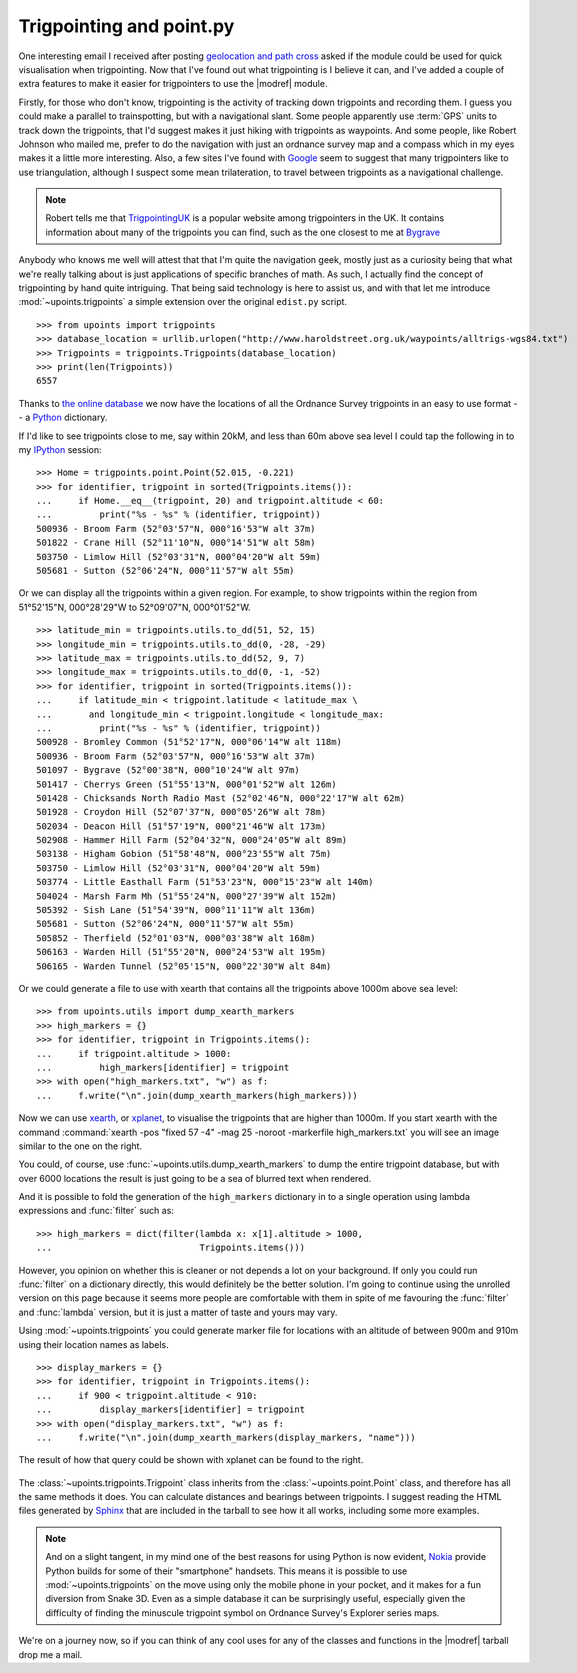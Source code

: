 Trigpointing and point.py
=========================

One interesting email I received after posting `geolocation and path cross`_
asked if the module could be used for quick visualisation when trigpointing.
Now that I've found out what trigpointing is I believe it can, and I've added
a couple of extra features to make it easier for trigpointers to use the
|modref| module.

Firstly, for those who don't know, trigpointing is the activity of tracking down
trigpoints and recording them.  I guess you could make a parallel to
trainspotting, but with a navigational slant.  Some people apparently use
:term:`GPS` units to track down the trigpoints, that I'd suggest makes it just
hiking with trigpoints as waypoints.  And some people, like Robert Johnson who
mailed me, prefer to do the navigation with just an ordnance survey map and
a compass which in my eyes makes it a little more interesting.  Also, a few
sites I've found with Google_ seem to suggest that many trigpointers like to use
triangulation, although I suspect some mean trilateration, to travel between
trigpoints as a navigational challenge.

.. Note::
   Robert tells me that TrigpointingUK_ is a popular website among trigpointers
   in the UK.  It contains information about many of the trigpoints you can
   find, such as the one closest to me at Bygrave_

Anybody who knows me well will attest that that I'm quite the navigation geek,
mostly just as a curiosity being that what we're really talking about is just
applications of specific branches of math.  As such, I actually find the concept
of trigpointing by hand quite intriguing.  That being said technology is here to
assist us, and with that let me introduce :mod:`~upoints.trigpoints` a simple
extension over the original ``edist.py`` script.

::

    >>> from upoints import trigpoints
    >>> database_location = urllib.urlopen("http://www.haroldstreet.org.uk/waypoints/alltrigs-wgs84.txt")
    >>> Trigpoints = trigpoints.Trigpoints(database_location)
    >>> print(len(Trigpoints))
    6557

Thanks to `the online database`_ we now have the locations of all the Ordnance
Survey trigpoints in an easy to use format -- a Python_ dictionary.

If I'd like to see trigpoints close to me, say within 20kM, and less than 60m
above sea level I could tap the following in to my IPython_ session::

    >>> Home = trigpoints.point.Point(52.015, -0.221)
    >>> for identifier, trigpoint in sorted(Trigpoints.items()):
    ...     if Home.__eq__(trigpoint, 20) and trigpoint.altitude < 60:
    ...         print("%s - %s" % (identifier, trigpoint))
    500936 - Broom Farm (52°03'57"N, 000°16'53"W alt 37m)
    501822 - Crane Hill (52°11'10"N, 000°14'51"W alt 58m)
    503750 - Limlow Hill (52°03'31"N, 000°04'20"W alt 59m)
    505681 - Sutton (52°06'24"N, 000°11'57"W alt 55m)

Or we can display all the trigpoints within a given region. For example, to show
trigpoints within the region from 51°52'15"N, 000°28'29"W to 52°09'07"N,
000°01'52"W.

::

    >>> latitude_min = trigpoints.utils.to_dd(51, 52, 15)
    >>> longitude_min = trigpoints.utils.to_dd(0, -28, -29)
    >>> latitude_max = trigpoints.utils.to_dd(52, 9, 7)
    >>> longitude_max = trigpoints.utils.to_dd(0, -1, -52)
    >>> for identifier, trigpoint in sorted(Trigpoints.items()):
    ...     if latitude_min < trigpoint.latitude < latitude_max \
    ...       and longitude_min < trigpoint.longitude < longitude_max:
    ...         print("%s - %s" % (identifier, trigpoint))
    500928 - Bromley Common (51°52'17"N, 000°06'14"W alt 118m)
    500936 - Broom Farm (52°03'57"N, 000°16'53"W alt 37m)
    501097 - Bygrave (52°00'38"N, 000°10'24"W alt 97m)
    501417 - Cherrys Green (51°55'13"N, 000°01'52"W alt 126m)
    501428 - Chicksands North Radio Mast (52°02'46"N, 000°22'17"W alt 62m)
    501928 - Croydon Hill (52°07'37"N, 000°05'26"W alt 78m)
    502034 - Deacon Hill (51°57'19"N, 000°21'46"W alt 173m)
    502908 - Hammer Hill Farm (52°04'32"N, 000°24'05"W alt 89m)
    503138 - Higham Gobion (51°58'48"N, 000°23'55"W alt 75m)
    503750 - Limlow Hill (52°03'31"N, 000°04'20"W alt 59m)
    503774 - Little Easthall Farm (51°53'23"N, 000°15'23"W alt 140m)
    504024 - Marsh Farm Mh (51°55'24"N, 000°27'39"W alt 152m)
    505392 - Sish Lane (51°54'39"N, 000°11'11"W alt 136m)
    505681 - Sutton (52°06'24"N, 000°11'57"W alt 55m)
    505852 - Therfield (52°01'03"N, 000°03'38"W alt 168m)
    506163 - Warden Hill (51°55'20"N, 000°24'53"W alt 195m)
    506165 - Warden Tunnel (52°05'15"N, 000°22'30"W alt 84m)


Or we could generate a file to use with xearth that contains all the trigpoints
above 1000m above sea level::

    >>> from upoints.utils import dump_xearth_markers
    >>> high_markers = {}
    >>> for identifier, trigpoint in Trigpoints.items():
    ...     if trigpoint.altitude > 1000:
    ...         high_markers[identifier] = trigpoint
    >>> with open("high_markers.txt", "w") as f:
    ...     f.write("\n".join(dump_xearth_markers(high_markers)))

.. figure:: .static/Scotland_trigpoints.png
   :alt: xearth showing trigpoints higher than 1000m in Scotland
   :width: 192
   :height: 192

Now we can use xearth_, or xplanet_, to visualise the trigpoints that are higher
than 1000m.  If you start xearth with the command :command:`xearth -pos "fixed
57 -4" -mag 25 -noroot -markerfile high_markers.txt` you will see an image
similar to the one on the right.

You could, of course, use :func:`~upoints.utils.dump_xearth_markers` to dump the
entire trigpoint database, but with over 6000 locations the result is just going
to be a sea of blurred text when rendered.

And it is possible to fold the generation of the ``high_markers`` dictionary in
to a single operation using lambda expressions and :func:`filter` such as::

    >>> high_markers = dict(filter(lambda x: x[1].altitude > 1000,
    ...                            Trigpoints.items()))

However, you opinion on whether this is cleaner or not depends a lot on your
background.  If only you could run :func:`filter` on a dictionary directly, this
would definitely be the better solution.  I'm going to continue using the
unrolled version on this page because it seems more people are comfortable with
them in spite of me favouring the :func:`filter` and :func:`lambda` version, but
it is just a matter of taste and yours may vary.

Using :mod:`~upoints.trigpoints` you could generate marker file for locations
with an altitude of between 900m and 910m using their location names as labels.

::

    >>> display_markers = {}
    >>> for identifier, trigpoint in Trigpoints.items():
    ...     if 900 < trigpoint.altitude < 910:
    ...         display_markers[identifier] = trigpoint
    >>> with open("display_markers.txt", "w") as f:
    ...     f.write("\n".join(dump_xearth_markers(display_markers, "name")))

The result of how that query could be shown with xplanet can be found to the
right.

.. figure:: .static/ranged_trigpoints.png
   :alt: xplanet showing trigpoints with altitudes in the range 900-910m
   :width: 192
   :height: 192

The :class:`~upoints.trigpoints.Trigpoint` class inherits from the
:class:`~upoints.point.Point` class, and therefore has all the same methods it
does.  You can calculate distances and bearings between trigpoints.  I suggest
reading the HTML files generated by Sphinx_ that are included in the tarball to
see how it all works, including some more examples.

.. Note::
   And on a slight tangent, in my mind one of the best reasons for using Python
   is now evident, Nokia_ provide Python builds for some of their "smartphone"
   handsets.  This means it is possible to use :mod:`~upoints.trigpoints` on the
   move using only the mobile phone in your pocket, and it makes for a fun
   diversion from Snake 3D.  Even as a simple database it can be surprisingly
   useful, especially given the difficulty of finding the minuscule trigpoint
   symbol on Ordnance Survey's Explorer series maps.

We're on a journey now, so if you can think of any cool uses for any of the
classes and functions in the |modref| tarball drop me a mail.

.. _geolocation and path cross: geolocation_and_pathcross.html
.. _Google: http://www.google.com/
.. _the online database: http://www.haroldstreet.org.uk/trigpoints/
.. _xearth: http://hewgill.com/xearth/original/
.. _xplanet: http://xplanet.sourceforge.net/
.. _Mercurial: http://www.selenic.com/mercurial/
.. _Python: http://www.python.org/
.. _Nokia: http://www.nokia.com/
.. _IPython: http://ipython.scipy.org/
.. _Bygrave: http://www.trigpointinguk.com/trigs/trig-details.php?t=1830
.. _TrigpointingUK: http://www.trigpointinguk.com/
.. _SPhinx: http://sphinx.pocoo.org/

.. spelling::

    Trigpointing
    kM
    math
    py
    trigpoint
    trigpointers
    trigpointing
    trigpoints
    trilateration
    xearth
    xplanet
